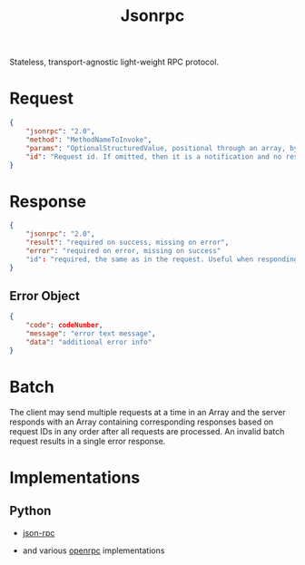 #+title: Jsonrpc

Stateless, transport-agnostic light-weight RPC protocol.

* Request

#+begin_src json
{
    "jsonrpc": "2.0",
    "method": "MethodNameToInvoke",
    "params": "OptionalStructuredValue, positional through an array, by name through an object",
    "id": "Request id. If omitted, then it is a notification and no response is returned"
}
#+end_src

* Response

#+begin_src json
{
    "jsonrpc": "2.0",
    "result": "required on success, missing on error",
    "error": "required on error, missing on success"
    "id": "required, the same as in the request. Useful when responding to multiple requests in a batch"
}
#+end_src

** Error Object

#+begin_src json
{
    "code": codeNumber,
    "message": "error text message",
    "data": "additional error info"
}
#+end_src

* Batch

The client may send multiple requests at a time in an Array and the server
responds with an Array containing corresponding responses based on request IDs
in any order after all requests are processed.
An invalid batch request results in a single error response.

* Implementations

** Python

- [[https://github.com/pavlov99/json-rpc][json-rpc]]

- and various _openrpc_ implementations
